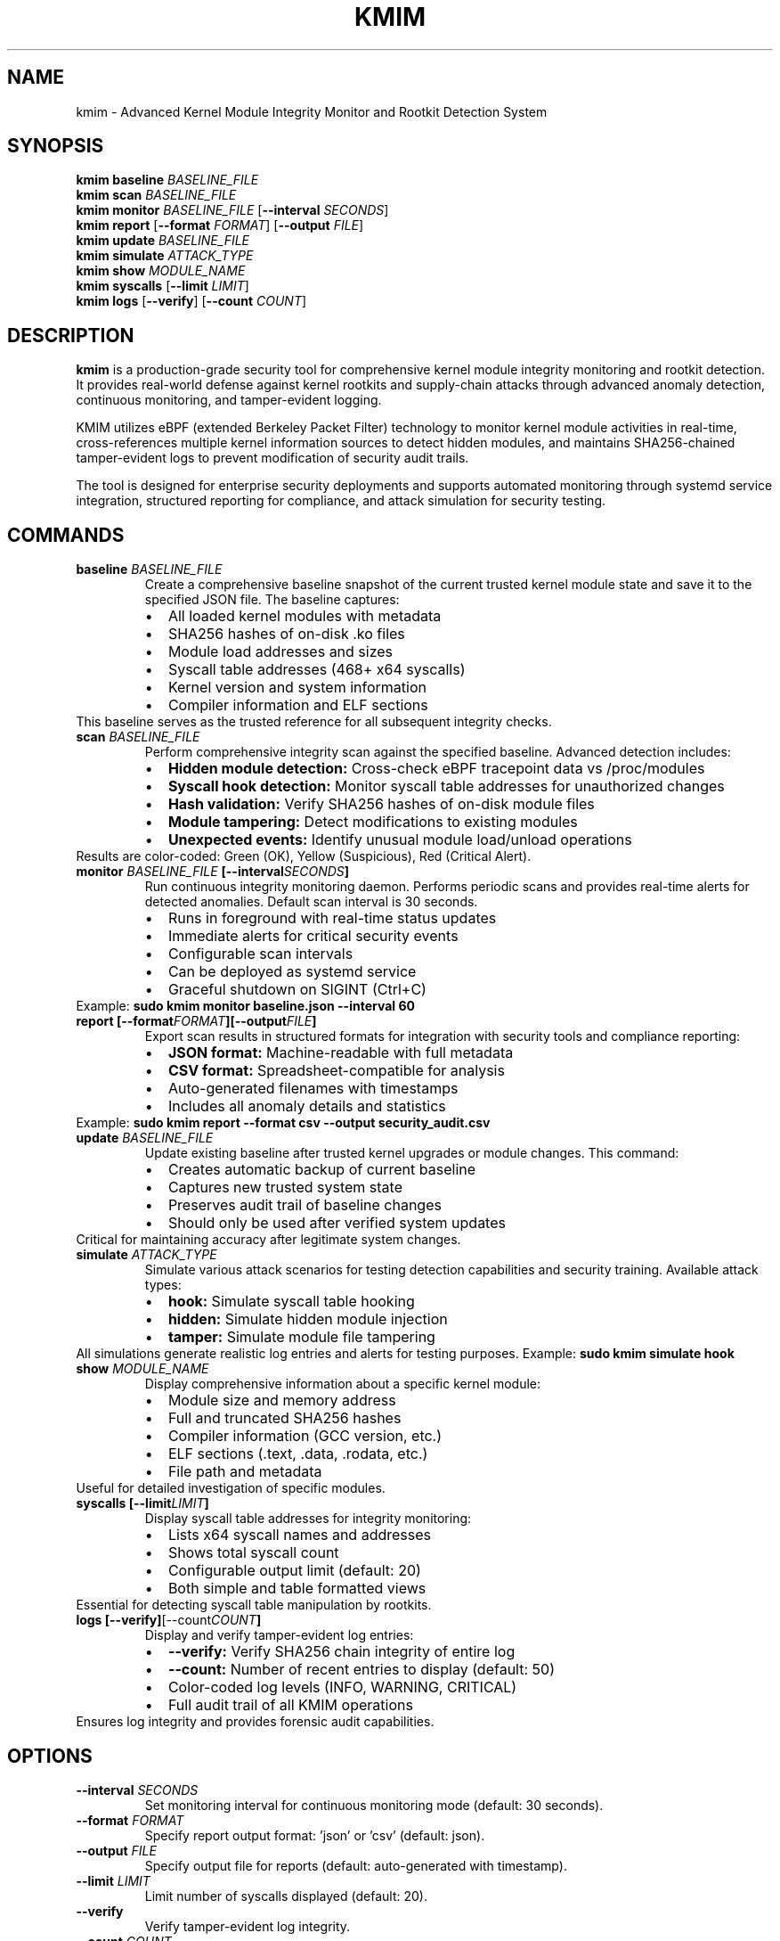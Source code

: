 .TH KMIM 1 "October 2025" "KMIM v2.0" "User Commands"
.SH NAME
kmim \- Advanced Kernel Module Integrity Monitor and Rootkit Detection System
.SH SYNOPSIS
.B kmim
.BR baseline
.I BASELINE_FILE
.br
.B kmim
.BR scan
.I BASELINE_FILE
.br
.B kmim
.BR monitor
.I BASELINE_FILE
.RB [ \-\-interval
.IR SECONDS ]
.br
.B kmim
.BR report
.RB [ \-\-format
.IR FORMAT ]
.RB [ \-\-output
.IR FILE ]
.br
.B kmim
.BR update
.I BASELINE_FILE
.br
.B kmim
.BR simulate
.IR ATTACK_TYPE
.br
.B kmim
.BR show
.I MODULE_NAME
.br
.B kmim
.BR syscalls
.RB [ \-\-limit
.IR LIMIT ]
.br
.B kmim
.BR logs
.RB [ \-\-verify ]
.RB [ \-\-count
.IR COUNT ]
.SH DESCRIPTION
.B kmim
is a production-grade security tool for comprehensive kernel module integrity monitoring and rootkit detection. It provides real-world defense against kernel rootkits and supply-chain attacks through advanced anomaly detection, continuous monitoring, and tamper-evident logging.
.PP
KMIM utilizes eBPF (extended Berkeley Packet Filter) technology to monitor kernel module activities in real-time, cross-references multiple kernel information sources to detect hidden modules, and maintains SHA256-chained tamper-evident logs to prevent modification of security audit trails.
.PP
The tool is designed for enterprise security deployments and supports automated monitoring through systemd service integration, structured reporting for compliance, and attack simulation for security testing.
.SH COMMANDS
.TP
.BR baseline " " \fIBASELINE_FILE\fR
Create a comprehensive baseline snapshot of the current trusted kernel module state and save it to the specified JSON file. The baseline captures:
.RS
.IP \[bu] 2
All loaded kernel modules with metadata
.IP \[bu]
SHA256 hashes of on-disk .ko files
.IP \[bu]
Module load addresses and sizes
.IP \[bu]
Syscall table addresses (468+ x64 syscalls)
.IP \[bu]
Kernel version and system information
.IP \[bu]
Compiler information and ELF sections
.RE
This baseline serves as the trusted reference for all subsequent integrity checks.
.TP
.BR scan " " \fIBASELINE_FILE\fR
Perform comprehensive integrity scan against the specified baseline. Advanced detection includes:
.RS
.IP \[bu] 2
.B Hidden module detection:
Cross-check eBPF tracepoint data vs /proc/modules
.IP \[bu]
.B Syscall hook detection:
Monitor syscall table addresses for unauthorized changes
.IP \[bu]
.B Hash validation:
Verify SHA256 hashes of on-disk module files
.IP \[bu]
.B Module tampering:
Detect modifications to existing modules
.IP \[bu]
.B Unexpected events:
Identify unusual module load/unload operations
.RE
Results are color-coded: Green (OK), Yellow (Suspicious), Red (Critical Alert).
.TP
.BR monitor " " \fIBASELINE_FILE\fR " " \fB[\-\-interval \fISECONDS\fB]\fR
Run continuous integrity monitoring daemon. Performs periodic scans and provides real-time alerts for detected anomalies. Default scan interval is 30 seconds.
.RS
.IP \[bu] 2
Runs in foreground with real-time status updates
.IP \[bu]
Immediate alerts for critical security events
.IP \[bu]
Configurable scan intervals
.IP \[bu]
Can be deployed as systemd service
.IP \[bu]
Graceful shutdown on SIGINT (Ctrl+C)
.RE
Example: \fBsudo kmim monitor baseline.json --interval 60\fR
.TP
.BR report " " \fB[\-\-format \fIFORMAT\fB] [\-\-output \fIFILE\fB]\fR
Export scan results in structured formats for integration with security tools and compliance reporting:
.RS
.IP \[bu] 2
.B JSON format:
Machine-readable with full metadata
.IP \[bu]
.B CSV format:
Spreadsheet-compatible for analysis
.IP \[bu]
Auto-generated filenames with timestamps
.IP \[bu]
Includes all anomaly details and statistics
.RE
Example: \fBsudo kmim report --format csv --output security_audit.csv\fR
.TP
.BR update " " \fIBASELINE_FILE\fR
Update existing baseline after trusted kernel upgrades or module changes. This command:
.RS
.IP \[bu] 2
Creates automatic backup of current baseline
.IP \[bu]
Captures new trusted system state
.IP \[bu]
Preserves audit trail of baseline changes
.IP \[bu]
Should only be used after verified system updates
.RE
Critical for maintaining accuracy after legitimate system changes.
.TP
.BR simulate " " \fIATTACK_TYPE\fR
Simulate various attack scenarios for testing detection capabilities and security training. Available attack types:
.RS
.IP \[bu] 2
.B hook:
Simulate syscall table hooking
.IP \[bu]
.B hidden:
Simulate hidden module injection
.IP \[bu]
.B tamper:
Simulate module file tampering
.RE
All simulations generate realistic log entries and alerts for testing purposes.
Example: \fBsudo kmim simulate hook\fR
.TP
.BR show " " \fIMODULE_NAME\fR
Display comprehensive information about a specific kernel module:
.RS
.IP \[bu] 2
Module size and memory address
.IP \[bu]
Full and truncated SHA256 hashes
.IP \[bu]
Compiler information (GCC version, etc.)
.IP \[bu]
ELF sections (.text, .data, .rodata, etc.)
.IP \[bu]
File path and metadata
.RE
Useful for detailed investigation of specific modules.
.TP
.BR syscalls " " \fB[\-\-limit \fILIMIT\fB]\fR
Display syscall table addresses for integrity monitoring:
.RS
.IP \[bu] 2
Lists x64 syscall names and addresses
.IP \[bu]
Shows total syscall count
.IP \[bu]
Configurable output limit (default: 20)
.IP \[bu]
Both simple and table formatted views
.RE
Essential for detecting syscall table manipulation by rootkits.
.TP
.BR logs " " \fB[\-\-verify] [\-\-count \fICOUNT\fB]\fR
Display and verify tamper-evident log entries:
.RS
.IP \[bu] 2
.B --verify:
Verify SHA256 chain integrity of entire log
.IP \[bu]
.B --count:
Number of recent entries to display (default: 50)
.IP \[bu]
Color-coded log levels (INFO, WARNING, CRITICAL)
.IP \[bu]
Full audit trail of all KMIM operations
.RE
Ensures log integrity and provides forensic audit capabilities.
.SH OPTIONS
.TP
.BR \-\-interval " " \fISECONDS\fR
Set monitoring interval for continuous monitoring mode (default: 30 seconds).
.TP
.BR \-\-format " " \fIFORMAT\fR
Specify report output format: 'json' or 'csv' (default: json).
.TP
.BR \-\-output " " \fIFILE\fR
Specify output file for reports (default: auto-generated with timestamp).
.TP
.BR \-\-limit " " \fILIMIT\fR
Limit number of syscalls displayed (default: 20).
.TP
.BR \-\-verify
Verify tamper-evident log integrity.
.TP
.BR \-\-count " " \fICOUNT\fR
Number of recent log entries to display (default: 50).
.SH FILES
.TP
.I /etc/kmim/baseline.json
Default system baseline file for production deployments.
.TP
.I /var/log/kmim/kmim.log
Tamper-evident log file with SHA256 chain integrity.
.TP
.I /etc/systemd/system/kmim.service
Systemd service file for automated monitoring.
.TP
.I kmim_baseline.json
Default baseline filename for user-created baselines.
.SH EXIT STATUS
.TP
.B 0
Successful operation, no anomalies detected.
.TP
.B 1
General error (permission denied, file not found, etc.).
.TP
.B 2
Security anomalies detected during scan.
.TP
.B 3
Critical security alert (hidden modules, syscall hooks).
.SH EXAMPLES
.SS Basic Usage
Create initial baseline:
.RS
.B sudo kmim baseline trusted_baseline.json
.RE
.PP
Perform integrity scan:
.RS
.B sudo kmim scan trusted_baseline.json
.RE
.PP
Start continuous monitoring:
.RS
.B sudo kmim monitor trusted_baseline.json --interval 30
.RE
.SS Advanced Operations
Export security report:
.RS
.B sudo kmim report --format json --output audit_report.json
.RE
.PP
Update baseline after kernel upgrade:
.RS
.B sudo kmim update /etc/kmim/baseline.json
.RE
.PP
Test detection capabilities:
.RS
.B sudo kmim simulate hidden
.RE
.PP
Verify log integrity:
.RS
.B sudo kmim logs --verify
.RE
.SS Production Deployment
Deploy as systemd service:
.RS
.nf
sudo cp kmim.service /etc/systemd/system/
sudo mkdir -p /etc/kmim /var/log/kmim
sudo kmim baseline /etc/kmim/baseline.json
sudo systemctl enable kmim.service
sudo systemctl start kmim.service
.fi
.RE
.SH SECURITY CONSIDERATIONS
.PP
KMIM requires root privileges to access kernel information and eBPF subsystem. This is necessary for:
.IP \[bu] 2
Loading eBPF programs for module monitoring
.IP \[bu]
Accessing /proc/modules and /proc/kallsyms
.IP \[bu]
Reading kernel module files for hash verification
.IP \[bu]
Monitoring kernel tracepoint events
.PP
Always verify KMIM integrity before deployment:
.IP \[bu] 2
Verify package signatures and checksums
.IP \[bu]
Use trusted installation sources
.IP \[bu]
Regularly update to latest security patches
.IP \[bu]
Monitor KMIM's own integrity
.SH DETECTION CAPABILITIES
KMIM can detect various rootkit and attack techniques:
.TP
.B Hidden Modules
Modules loaded but not visible in /proc/modules through cross-referencing with eBPF tracepoint data.
.TP
.B Syscall Hooks
Unauthorized modifications to syscall table addresses, commonly used by rootkits.
.TP
.B Module Tampering
Changes to on-disk module files detected through SHA256 hash verification.
.TP
.B Supply Chain Attacks
Detection of unauthorized modules or modifications during system updates.
.TP
.B DKOM Attacks
Direct Kernel Object Manipulation attempts that modify kernel structures.
.SH PERFORMANCE
Typical performance characteristics:
.IP \[bu] 2
Baseline creation: 2-3 seconds for 100+ modules
.IP \[bu]
Integrity scan: 1-2 seconds
.IP \[bu]
Memory usage: 25-50MB during operation
.IP \[bu]
CPU impact: <5% during monitoring
.SH TROUBLESHOOTING
.TP
.B Permission denied errors
Ensure running with root privileges: \fBsudo kmim ...\fR
.TP
.B eBPF loading failed
Verify kernel eBPF support and libbpf installation:
.RS
.nf
sudo dmesg | grep -i bpf
sudo apt-get install libbpf-dev
.fi
.RE
.TP
.B Module path not found
Update module dependency database:
.RS
.B sudo depmod -a
.RE
.TP
.B Debug mode
Enable verbose logging:
.RS
.B export KMIM_DEBUG=1
.RE
.SH BUGS
Report bugs at: https://github.com/yourusername/kmim/issues
.SH AUTHOR
Written by Software Security Lab (HPRCSE Group).
.SH COPYRIGHT
Copyright \(co 2025 HPRCSE Group. License MIT.
.SH SEE ALSO
.BR systemd (1),
.BR bpf (2),
.BR proc (5)
Full path to the module file
.RE
.SH OPTIONS
.TP
.BR \-h ", " \-\-help
Show help message and exit.
.TP
.BR \-\-limit " " \fILIMIT\fR
(syscalls command only) Limit the number of syscalls displayed. Default is 20.
.SH COLOR OUTPUT
KMIM features a rich, color-coded output system:
.TP
.B Green
Success messages, OK status, info notifications
.TP
.B Yellow
Warnings, syscall names, memory addresses
.TP
.B Red
Errors, modified modules, critical issues
.TP
.B Blue
Metadata, counts, summaries
.TP
.B Cyan
Property labels, headers
.TP
.B Magenta
Hash values
.SH FILES
.TP
.I kmim_baseline.json
Default baseline file created by the baseline command.
.TP
.I /proc/modules
Source of current kernel module information
.TP
.I /proc/kallsyms
Source of kernel symbol and syscall addresses
.TP
.I /lib/modules/
Directory containing kernel module files
.SH EXIT STATUS
.TP
.B 0
Success
.TP
.B 1
Various errors
.SH EXAMPLES
.TP
Create a baseline:
.B sudo kmim baseline kmim_baseline.json
.TP
Scan against baseline:
.B sudo kmim scan kmim_baseline.json
.TP
Show module details:
.B sudo kmim show nvidia
.TP
Display syscall addresses:
.B sudo kmim syscalls --limit 10
.SH ENHANCED OUTPUT EXAMPLES
.SS Baseline Creation
.nf
$ sudo kmim baseline kmim_baseline.json
[OK] Captured baseline of 127 modules, 468 syscall addresses
Saved to kmim_baseline.json
Baseline created successfully
Modules captured: 127
Syscalls captured: 468
.fi
.SS Scan Results
.nf
$ sudo kmim scan kmim_baseline.json
[INFO] All modules match baseline
[INFO] No hidden modules
Summary: 127 OK, 0 Suspicious

        Scan Results         
┏━━━━━━━━┳━━━━━━━━┳━━━━━━━━━┓
┃ Module ┃ Status ┃ Details ┃
┡━━━━━━━━╇━━━━━━━━╇━━━━━━━━━┩
│ nvidia │ OK     │         │
└────────┴────────┴─────────┘
.fi
.SS Module Information
.nf
$ sudo kmim show nvidia
Module: nvidia
Size: 54308864
Addr: 0xffffffffc0000000
Hash: sha256:70c827b...
Compiler: GCC 12.2
ELF Sections: .text, .data, .rodata

         Module: nvidia          
┏━━━━━━━━━━━━━┳━━━━━━━━━━━━━━━━━━━┓
┃ Property    ┃ Value             ┃
┡━━━━━━━━━━━━━╇━━━━━━━━━━━━━━━━━━━┩
│ Size        │ 54308864          │
│ Compiler    │ GCC 12.2          │
└─────────────┴───────────────────┘
.fi
.SS Syscall Addresses
.nf
$ sudo kmim syscalls --limit 5
Syscall Addresses (468 total):
__x64_sys_read: ffffffffa940c3e0
__x64_sys_write: ffffffffa945a8e0
... and 463 more

    Syscall Addresses (first 5)     
┏━━━━━━━━━━━━━━━━┳━━━━━━━━━━━━━━━━━━┓
┃ Syscall Name   ┃ Address          ┃
┡━━━━━━━━━━━━━━━━╇━━━━━━━━━━━━━━━━━━┩
│ __x64_sys_read │ ffffffffa940c3e0 │
└────────────────┴──────────────────┘
.fi
.SH SECURITY
KMIM operates in read-only mode and does not write to kernel memory. All eBPF programs are verified by the kernel's verifier. Root privileges are required for eBPF operations.
.SH AUTHOR
Software Security Lab (HPRCSE Group)
.SH OUTPUT FORMAT
.SS Baseline File Format
The baseline JSON file contains:
.PP
.nf
{
    "timestamp": "ISO-8601 timestamp",
    "modules": {
        "module_name": {
            "size": size_in_bytes,
            "addr": "hex_load_address",
            "hash": "sha256_hash",
            "path": "full_path_to_module"
        }
    }
}
.fi
.PP
.SS Scan Output
The scan command produces a table showing:
.IP \[bu] 2
Module name
.IP \[bu]
Status (OK or type of issue)
.IP \[bu]
Details about any detected changes
.PP
.SS Show Output
The show command displays a table with:
.IP \[bu] 2
Size in bytes
.IP \[bu]
Load address in hexadecimal
.IP \[bu]
SHA256 hash of the module file
.IP \[bu]
Full path to the module file
.SH EXAMPLES
.PP
Create a baseline:
.PP
.nf
    $ sudo kmim baseline kmim_baseline.json
    Found 127 kernel modules
    Baseline saved to kmim_baseline.json
.fi
.PP
Scan against baseline:
.PP
.nf
    $ sudo kmim scan kmim_baseline.json
    Scan Results
    Module     Status     Details
    ext4       OK
    nvidia     MODIFIED   Hash mismatch
.fi
.PP
Show module details:
.PP
.nf
    $ sudo kmim show nvidia
    Module: nvidia
    Size: 54308864
    Address: 0xffffffffc0000000
    Hash: 70c827b7b46eceebd8c087ab926d698c6b
    Path: /lib/modules/...
.fi
.SH SECURITY CONSIDERATIONS
.IP \[bu] 2
The tool requires root privileges to access kernel module information
.IP \[bu]
Baseline files should be stored securely and protected from unauthorized modification
.IP \[bu]
Regular scans should be performed to detect potential tampering
.IP \[bu]
Changes in module hashes may indicate compromise but could also result from legitimate updates
.SH FILES
.TP
.I /proc/modules
Source of current kernel module information
.TP
.I /lib/modules/
Directory containing kernel module files
.TP
.I kmim_baseline.json
Default name for baseline files
.SH BUGS
Report bugs to: https://github.com/nimishathallapally/kmim/issues
.SH COPYRIGHT
Copyright \(co 2025 Nimisha Thallapally. License MIT.)
.SH SEE ALSO
.BR bpf (2),
.BR lsmod (8),
.BR modinfo (8),
.BR insmod (8),
.BR rmmod (8)

